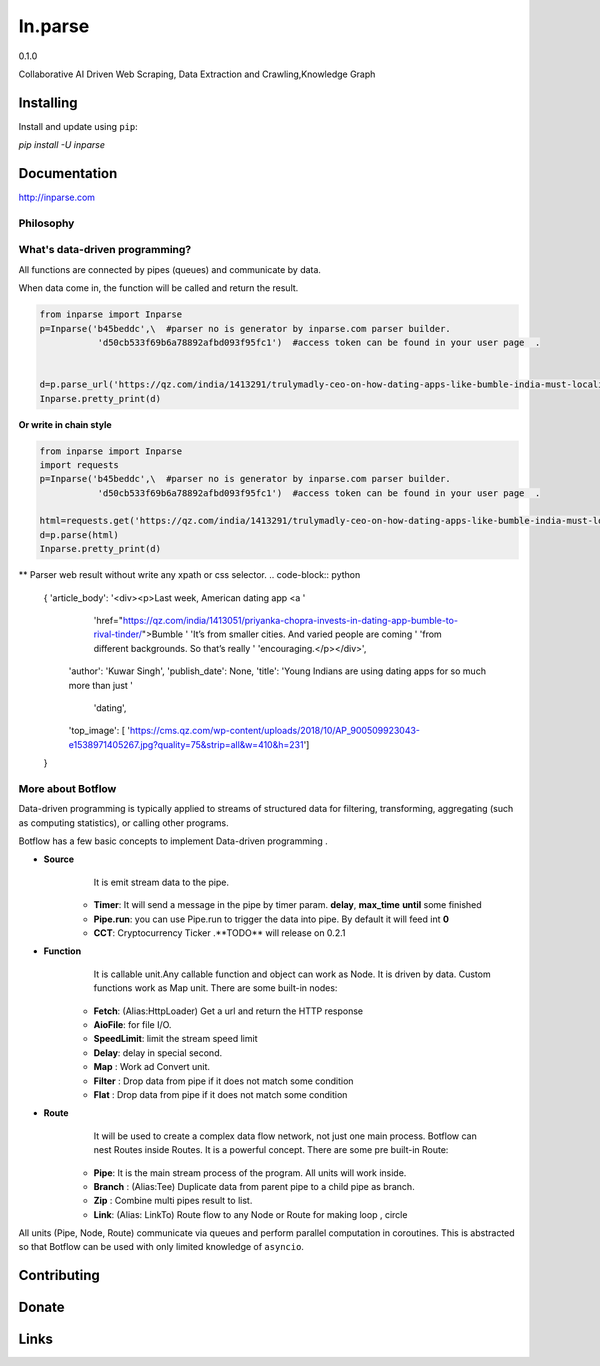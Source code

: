 =======
In.parse
=======
0.1.0


Collaborative AI  Driven Web Scraping, Data Extraction and Crawling,Knowledge Graph


Installing
----------

Install and update using ``pip``:

`pip install -U inparse`

Documentation
------------

http://inparse.com




Philosophy
==========


What's data-driven programming?
===============================

All functions are connected by pipes (queues) and communicate by data.  

When data come in, the function will be called and return the result.



.. code-block:: python

    from inparse import Inparse
    p=Inparse('b45beddc',\  #parser no is generator by inparse.com parser builder.
               'd50cb533f69b6a78892afbd093f95fc1')  #access token can be found in your user page  .


    d=p.parse_url('https://qz.com/india/1413291/trulymadly-ceo-on-how-dating-apps-like-bumble-india-must-localise/')
    Inparse.pretty_print(d)




**Or write in chain style**

.. code-block:: python

    from inparse import Inparse
    import requests
    p=Inparse('b45beddc',\  #parser no is generator by inparse.com parser builder.
               'd50cb533f69b6a78892afbd093f95fc1')  #access token can be found in your user page  .

    html=requests.get('https://qz.com/india/1413291/trulymadly-ceo-on-how-dating-apps-like-bumble-india-must-localise/').text
    d=p.parse(html)
    Inparse.pretty_print(d)



** Parser web result without write any xpath or css selector.
.. code-block:: python

    {   'article_body': '<div><p>Last week, American dating app <a '
                        'href="https://qz.com/india/1413051/priyanka-chopra-invests-in-dating-app-bumble-to-rival-tinder/">Bumble '
                        'It’s from smaller cities. And varied people are coming '
                        'from different backgrounds. So that’s really '
                        'encouraging.</p></div>',
        'author': 'Kuwar Singh',
        'publish_date': None,
        'title': 'Young Indians are using dating apps for so much more than just '
                 'dating',
        'top_image': [   'https://cms.qz.com/wp-content/uploads/2018/10/AP_900509923043-e1538971405267.jpg?quality=75&strip=all&w=410&h=231']
    }



More about Botflow
===============

Data-driven programming is typically applied to streams of structured data for filtering, transforming, aggregating (such as computing statistics), or calling other programs.

Botflow has a few basic concepts to implement Data-driven programming .

- **Source**
        It is emit stream data to the pipe.

    * **Timer**: It will send a message in the pipe by timer param. **delay**, **max_time** **until** some finished
    * **Pipe.run**: you can use Pipe.run to trigger the data into pipe. By default it will feed int **0**
    * **CCT**:  Cryptocurrency Ticker .**TODO** will release on 0.2.1


- **Function**
        It is callable unit.Any callable function and object can work as Node. It is driven by data. Custom functions work as Map unit.
        There are some built-in nodes:

   

   * **Fetch**: (Alias:HttpLoader)  Get a url and return the HTTP response
   * **AioFile**: for file I/O.
   * **SpeedLimit**: limit the stream speed limit
   * **Delay**: delay in special second.
   * **Map**  : Work ad Convert unit.
   * **Filter** : Drop data from pipe if it does not match some condition
   * **Flat** : Drop data from pipe if it does not match some condition


- **Route**
        It will be used to create a complex data flow network, not just one main process. Botflow can nest Routes inside Routes.
        It is a powerful concept.
        There are some pre built-in Route:
    * **Pipe**: It is the main stream process of the program. All units will work inside.
    * **Branch** : (Alias:Tee) Duplicate data from parent pipe to a child pipe as branch.
    * **Zip** :   Combine multi pipes result to list.
    * **Link**: (Alias: LinkTo)  Route flow to any Node or Route for making loop , circle


All units (Pipe, Node, Route) communicate via queues and perform parallel computation in coroutines.
This is abstracted so that Botflow can be used with only limited knowledge of ``asyncio``.


      

Contributing
------------


Donate
------


Links
-----
